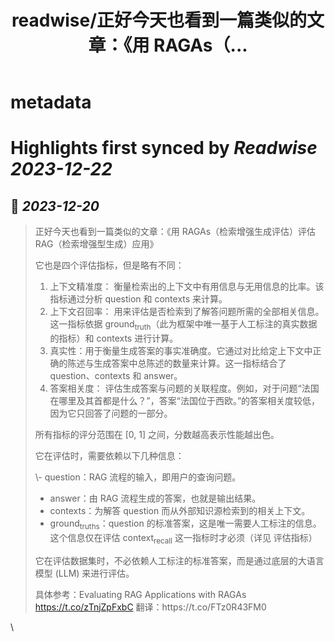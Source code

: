 :PROPERTIES:
:title: readwise/正好今天也看到一篇类似的文章：《用 RAGAs（...
:END:

* metadata
:PROPERTIES:
:author: [[dotey on Twitter]]
:full-title: "正好今天也看到一篇类似的文章：《用 RAGAs（..."
:category: [[tweets]]
:url: https://twitter.com/dotey/status/1737017381321310709
:image-url: https://pbs.twimg.com/profile_images/561086911561736192/6_g58vEs.jpeg
:END:
* Highlights first synced by [[Readwise]] [[2023-12-22]]
** 📌 [[2023-12-20]]
#+BEGIN_QUOTE
正好今天也看到一篇类似的文章：《用 RAGAs（检索增强生成评估）评估 RAG（检索增强型生成）应用》

它也是四个评估指标，但是略有不同：

1. 上下文精准度： 衡量检索出的上下文中有用信息与无用信息的比率。该指标通过分析 question 和 contexts 来计算。
2. 上下文召回率： 用来评估是否检索到了解答问题所需的全部相关信息。这一指标依据 ground_truth（此为框架中唯一基于人工标注的真实数据的指标）和 contexts 进行计算。
3. 真实性：用于衡量生成答案的事实准确度。它通过对比给定上下文中正确的陈述与生成答案中总陈述的数量来计算。这一指标结合了 question、contexts 和 answer。
4. 答案相关度： 评估生成答案与问题的关联程度。例如，对于问题“法国在哪里及其首都是什么？”，答案“法国位于西欧。”的答案相关度较低，因为它只回答了问题的一部分。

所有指标的评分范围在 [0, 1] 之间，分数越高表示性能越出色。

它在评估时，需要依赖以下几种信息：

\- question：RAG 流程的输入，即用户的查询问题。
- answer：由 RAG 流程生成的答案，也就是输出结果。
- contexts：为解答 question 而从外部知识源检索到的相关上下文。
- ground_truths：question 的标准答案，这是唯一需要人工标注的信息。这个信息仅在评估 context_recall 这一指标时才必须（详见 评估指标）

它在评估数据集时，不必依赖人工标注的标准答案，而是通过底层的大语言模型 (LLM) 来进行评估。

具体参考：Evaluating RAG Applications with RAGAs
https://t.co/zTnjZpFxbC
翻译：https://t.co/FTz0R43FM0 
#+END_QUOTE\